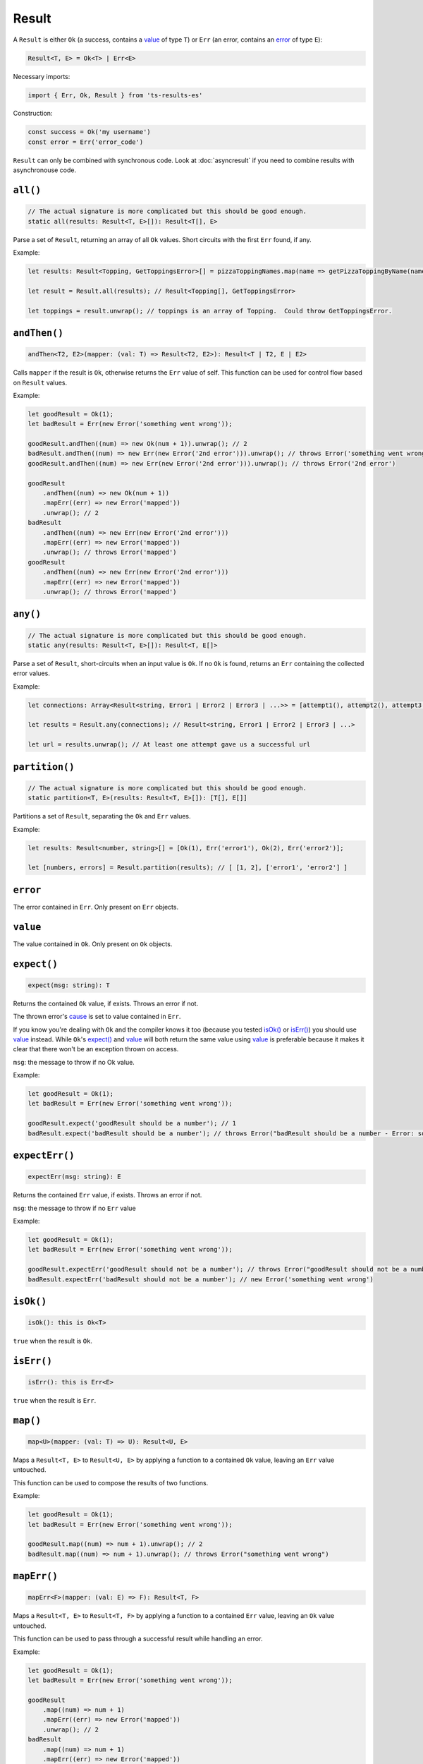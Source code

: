 Result
======

A ``Result`` is either ``Ok`` (a success, contains a `value`_ of type ``T``) or ``Err`` (an error,
contains an `error`_ of type ``E``):

.. code-block:: typescript

    Result<T, E> = Ok<T> | Err<E>

Necessary imports:

.. code-block:: typescript

    import { Err, Ok, Result } from 'ts-results-es'

Construction:

.. code-block:: typescript

    const success = Ok('my username')
    const error = Err('error_code')

``Result`` can only be combined with synchronous code. Look at :doc:`asyncresult` if you need
to combine results with asynchronouse code.

``all()``
---------

.. code-block:: typescript

    // The actual signature is more complicated but this should be good enough.
    static all(results: Result<T, E>[]): Result<T[], E>

Parse a set of ``Result``, returning an array of all ``Ok`` values.
Short circuits with the first ``Err`` found, if any.

Example:

.. code-block:: typescript

    let results: Result<Topping, GetToppingsError>[] = pizzaToppingNames.map(name => getPizzaToppingByName(name));

    let result = Result.all(results); // Result<Topping[], GetToppingsError>

    let toppings = result.unwrap(); // toppings is an array of Topping.  Could throw GetToppingsError.

``andThen()``
-------------

.. code-block:: typescript

    andThen<T2, E2>(mapper: (val: T) => Result<T2, E2>): Result<T | T2, E | E2>

Calls ``mapper`` if the result is ``Ok``, otherwise returns the ``Err`` value of self.
This function can be used for control flow based on ``Result`` values.

Example:

.. code-block:: typescript

    let goodResult = Ok(1);
    let badResult = Err(new Error('something went wrong'));

    goodResult.andThen((num) => new Ok(num + 1)).unwrap(); // 2
    badResult.andThen((num) => new Err(new Error('2nd error'))).unwrap(); // throws Error('something went wrong')
    goodResult.andThen((num) => new Err(new Error('2nd error'))).unwrap(); // throws Error('2nd error')

    goodResult
        .andThen((num) => new Ok(num + 1))
        .mapErr((err) => new Error('mapped'))
        .unwrap(); // 2
    badResult
        .andThen((num) => new Err(new Error('2nd error')))
        .mapErr((err) => new Error('mapped'))
        .unwrap(); // throws Error('mapped')
    goodResult
        .andThen((num) => new Err(new Error('2nd error')))
        .mapErr((err) => new Error('mapped'))
        .unwrap(); // throws Error('mapped')

``any()``
---------

.. code-block:: typescript

    // The actual signature is more complicated but this should be good enough.
    static any(results: Result<T, E>[]): Result<T, E[]>

Parse a set of ``Result``, short-circuits when an input value is ``Ok``.
If no ``Ok`` is found, returns an ``Err`` containing the collected error values.

Example:

.. code-block:: typescript

    let connections: Array<Result<string, Error1 | Error2 | Error3 | ...>> = [attempt1(), attempt2(), attempt3(), ...];

    let results = Result.any(connections); // Result<string, Error1 | Error2 | Error3 | ...>

    let url = results.unwrap(); // At least one attempt gave us a successful url

``partition()``
---------------

.. code-block:: typescript

    // The actual signature is more complicated but this should be good enough.
    static partition<T, E>(results: Result<T, E>[]): [T[], E[]]

Partitions a set of ``Result``, separating the ``Ok`` and ``Err`` values.

Example:

.. code-block:: typescript

    let results: Result<number, string>[] = [Ok(1), Err('error1'), Ok(2), Err('error2')];

    let [numbers, errors] = Result.partition(results); // [ [1, 2], ['error1', 'error2'] ]

``error``
---------

The error contained in ``Err``. Only present on ``Err`` objects.

``value``
---------

The value contained in ``Ok``. Only present on ``Ok`` objects.

``expect()``
------------

.. code-block:: typescript

    expect(msg: string): T

Returns the contained ``Ok`` value, if exists.  Throws an error if not.

The thrown error's `cause`_ is set to value contained in ``Err``.

If you know you're dealing with ``Ok`` and the compiler knows it too (because you tested
`isOk()`_ or `isErr()`_) you should use `value`_ instead. While ``Ok``'s `expect()`_ and `value`_ will
both return the same value using `value`_ is preferable because it makes it clear that
there won't be an exception thrown on access.

``msg``: the message to throw if no Ok value.

Example:

.. code-block:: typescript

    let goodResult = Ok(1);
    let badResult = Err(new Error('something went wrong'));

    goodResult.expect('goodResult should be a number'); // 1
    badResult.expect('badResult should be a number'); // throws Error("badResult should be a number - Error: something went wrong")

``expectErr()``
---------------

.. code-block:: typescript

    expectErr(msg: string): E

Returns the contained ``Err`` value, if exists.  Throws an error if not.

``msg``: the message to throw if no ``Err`` value

Example:

.. code-block:: typescript

    let goodResult = Ok(1);
    let badResult = Err(new Error('something went wrong'));

    goodResult.expectErr('goodResult should not be a number'); // throws Error("goodResult should not be a number")
    badResult.expectErr('badResult should not be a number'); // new Error('something went wrong')

``isOk()``
----------

.. code-block:: typescript

    isOk(): this is Ok<T>

``true`` when the result is ``Ok``.

``isErr()``
-----------

.. code-block:: typescript

    isErr(): this is Err<E>

``true`` when the result is ``Err``.

``map()``
---------

.. code-block:: typescript

    map<U>(mapper: (val: T) => U): Result<U, E>

Maps a ``Result<T, E>`` to ``Result<U, E>`` by applying a function to a contained ``Ok`` value,
leaving an ``Err`` value untouched.

This function can be used to compose the results of two functions.

Example:

.. code-block:: typescript

    let goodResult = Ok(1);
    let badResult = Err(new Error('something went wrong'));

    goodResult.map((num) => num + 1).unwrap(); // 2
    badResult.map((num) => num + 1).unwrap(); // throws Error("something went wrong")

``mapErr()``
------------

.. code-block:: typescript

    mapErr<F>(mapper: (val: E) => F): Result<T, F>

Maps a ``Result<T, E>`` to ``Result<T, F>`` by applying a function to a contained ``Err`` value,
leaving an ``Ok`` value untouched.

This function can be used to pass through a successful result while handling an error.

Example:

.. code-block:: typescript

    let goodResult = Ok(1);
    let badResult = Err(new Error('something went wrong'));

    goodResult
        .map((num) => num + 1)
        .mapErr((err) => new Error('mapped'))
        .unwrap(); // 2
    badResult
        .map((num) => num + 1)
        .mapErr((err) => new Error('mapped'))
        .unwrap(); // throws Error("mapped")

``mapOr()``
-----------

.. code-block:: typescript

    mapOr<U>(default_: U, mapper: (val: T) => U): U

Maps a ``Result<T, E>`` to ``Result<U, E>`` by either converting ``T`` to ``U`` using ``mapper``
(in case of ``Ok``) or using the ``default_`` value (in case of ``Err``).

If ``default_`` is a result of a function call consider using `mapOrElse()`_ instead, it will
only evaluate the function when needed.

Example:

.. code-block:: typescript

    let goodResult = Ok(1);
    let badResult = Err(new Error('something went wrong'));

    goodResult.mapOr(0, (value) => -value) // -1
    badResult.mapOr(0, (value) => -value) // 0

``mapOrElse()``
---------------

.. code-block:: typescript

    mapOrElse<U>(default_: (error: E) => U, mapper: (val: T) => U): U

Maps a ``Result<T, E>`` to ``Result<U, E>`` by either converting ``T`` to ``U`` using ``mapper``
(in case of ``Ok``) or producing a default value using the ``default_`` function (in case of
``Err``).

.. code-block:: typescript

    let goodResult = Ok(1);
    let badResult = Err(new Error('something went wrong'));

    goodResult.mapOrElse((_error) => 0, (value) => -value) // -1
    badResult.mapOrElse((_error) => 0, (value) => -value) // 0

``or()``
--------

.. code-block:: typescript

    or<E2>(other: Result<T, E2>): Result<T, E2>

Returns ``Ok()`` if we have a value, otherwise returns ``other``.

``other`` is evaluated eagerly. If ``other`` is a result of a function
call try `orElse()`_ instead – it evaluates the parameter lazily.

Example:

.. code-block:: typescript

    Ok(1).or(Ok(2)) // => Ok(1)
    Err('error here').or(Ok(2)) // => Ok(2)

``orElse()``
------------

.. code-block:: typescript

    orElse<E2>(other: (error: E) => Result<T, E2>): Result<T, E2>

Returns ``Ok()`` if we have a value, otherwise returns the result
of calling ``other()``.

``other()`` is called *only* when needed and is passed the error value in a parameter.

Example:

.. code-block:: typescript

    Ok(1).orElse(() => Ok(2)) // => Ok(1)
    Err('error').orElse(() => Ok(2)) // => Ok(2) 

``stack``
---------

A stack trace is generated when an ``Err`` is created.

.. code-block:: typescript

    let error = Err('Uh Oh');
    let stack = error.stack;

.. _toAsyncResult:

``toAsyncResult()``
-------------------

.. code-block:: typescript

    toAsyncResult(): AsyncResult<T, E>

Creates an `AsyncResult` based on this `Result`.

Useful when you need to compose results with asynchronous code.


``toOption()``
--------------

.. code-block:: typescript

    toOption(): Option<T>

Converts from ``Result<T, E>`` to ``Option<T>``  , discarding the error if any.

``unwrap()``
------------

.. code-block:: typescript

    unwrap(): T

Returns the contained ``Ok`` value.
Because this function may throw, its use is generally discouraged.
Instead, prefer to handle the ``Err`` case explicitly.

If you know you're dealing with ``Ok`` and the compiler knows it too (because you tested
`isOk()`_ or `isErr()`_) you should use `value`_ instead. While ``Ok``'s `unwrap()`_ and `value`_ will
both return the same value using `value`_ is preferable because it makes it clear that
there won't be an exception thrown on access.

Throws if the value is an ``Err``, with a message provided by the ``Err``'s value and
`cause`_ set to the value.

Example:

.. code-block:: typescript

    let goodResult = new Ok(1);
    let badResult = new Err(new Error('something went wrong'));

    goodResult.unwrap(); // 1
    badResult.unwrap(); // throws Error("something went wrong")

``unwrapErr()``
---------------

.. code-block:: typescript

    unwrapErr(): E

Returns the contained ``Err`` value.
Because this function may throw, its use is generally discouraged.
Instead, prefer to handle the ``Ok`` case explicitly and access the `error`_ property
directly.

Throws if the value is an ``Ok``, with a message provided by the ``Ok``'s value and
`cause`_ set to the value.

Example:

.. code-block:: typescript

    let goodResult = new Ok(1);
    let badResult = new Err('something went wrong');

    goodResult.unwrapErr(); // throws an exception
    badResult.unwrapErr(); // returns 'something went wrong'

``unwrapOr()``
--------------

.. code-block:: typescript

    unwrapOr<T2>(val: T2): T | T2

Returns the contained ``Ok`` value or a provided default.

Example:

.. code-block:: typescript

    let goodResult = Ok(1);
    let badResult = Err(new Error('something went wrong'));

    goodResult.unwrapOr(5); // 1
    badResult.unwrapOr(5); // 5

``unwrapOrElse()``
------------------

.. code-block:: typescript

    unwrapOrElse<T2>(f: (error: E) => T2): T | T2

Returns the contained ``Ok`` value or computes a value with a provided function.

The function is called at most one time, only if needed.

Example:

.. code-block:: typescript

    Ok('OK').unwrapOrElse(
        (error) => { console.log(`Called, got ${error}`); return 'UGH'; }
    ) // => 'OK', nothing printed

    Err('A03B').unwrapOrElse((error) => `UGH, got ${error}`) // => 'UGH, got A03B'


.. _cause: https://developer.mozilla.org/en-US/docs/Web/JavaScript/Reference/Global_Objects/Error/cause
